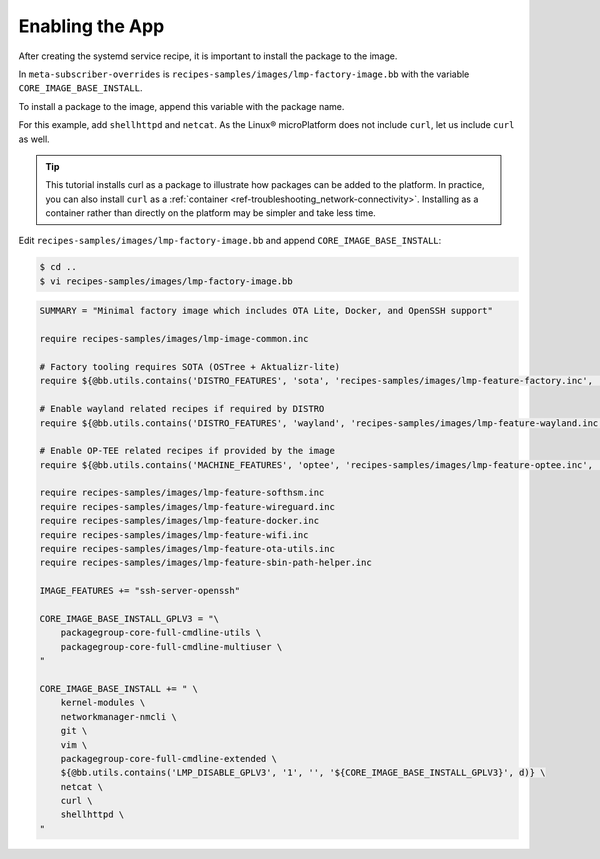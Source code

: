 .. _tutorial-enabling-application:

Enabling the App
^^^^^^^^^^^^^^^^^

After creating the systemd service recipe, it is important to install the package to the image.

In ``meta-subscriber-overrides`` is  ``recipes-samples/images/lmp-factory-image.bb`` with the variable ``CORE_IMAGE_BASE_INSTALL``.

To install a package to the image, append this variable with the package name.

For this example, add ``shellhttpd`` and ``netcat``.
As the Linux® microPlatform does not include ``curl``, let us include ``curl`` as well.

.. tip::
   This tutorial installs curl as a package to illustrate how packages can be added to the platform.
   In practice, you can also install ``curl`` as a :ref:`container <ref-troubleshooting_network-connectivity>`.
   Installing as a container rather than directly on the platform may be simpler and take less time.

Edit ``recipes-samples/images/lmp-factory-image.bb`` and append ``CORE_IMAGE_BASE_INSTALL``:

.. code-block:: console

    $ cd ..
    $ vi recipes-samples/images/lmp-factory-image.bb

.. code-block:: text

     SUMMARY = "Minimal factory image which includes OTA Lite, Docker, and OpenSSH support"
     
     require recipes-samples/images/lmp-image-common.inc
     
     # Factory tooling requires SOTA (OSTree + Aktualizr-lite)
     require ${@bb.utils.contains('DISTRO_FEATURES', 'sota', 'recipes-samples/images/lmp-feature-factory.inc', '', d)}
     
     # Enable wayland related recipes if required by DISTRO
     require ${@bb.utils.contains('DISTRO_FEATURES', 'wayland', 'recipes-samples/images/lmp-feature-wayland.inc', '', d)}
     
     # Enable OP-TEE related recipes if provided by the image
     require ${@bb.utils.contains('MACHINE_FEATURES', 'optee', 'recipes-samples/images/lmp-feature-optee.inc', '', d)}
     
     require recipes-samples/images/lmp-feature-softhsm.inc
     require recipes-samples/images/lmp-feature-wireguard.inc
     require recipes-samples/images/lmp-feature-docker.inc
     require recipes-samples/images/lmp-feature-wifi.inc
     require recipes-samples/images/lmp-feature-ota-utils.inc
     require recipes-samples/images/lmp-feature-sbin-path-helper.inc
     
     IMAGE_FEATURES += "ssh-server-openssh"
     
     CORE_IMAGE_BASE_INSTALL_GPLV3 = "\
         packagegroup-core-full-cmdline-utils \
         packagegroup-core-full-cmdline-multiuser \
     "
     
     CORE_IMAGE_BASE_INSTALL += " \
         kernel-modules \
         networkmanager-nmcli \
         git \
         vim \
         packagegroup-core-full-cmdline-extended \
         ${@bb.utils.contains('LMP_DISABLE_GPLV3', '1', '', '${CORE_IMAGE_BASE_INSTALL_GPLV3}', d)} \
         netcat \
         curl \
         shellhttpd \
     "
